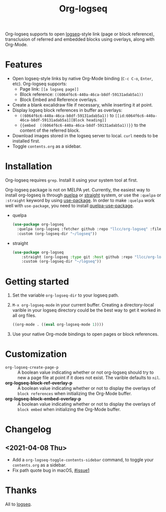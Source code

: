 #+TITLE:Org-logseq

Org-logseq supports to open [[https://github.com/logseq/logseq][logseq]]-style link (page or block reference), transclusion of referred and embedded blocks using overlays, along with Org-Mode.

* Features

+ Open logseq-style links by native Org-Mode binding (=C-c C-o=, =Enter=, etc). Org-logseq supports:
  - Page link: =[[a logseq page]]=
  - Block reference: =((6064f6c6-440a-46ca-b8df-59131adab5a1))=
  - Block Embed and Reference overlays.
+ Create a blank excalidraw file if necessary, while inserting it at point.
+ Display logseq block references in buffer as overlays:
  - =((6064f6c6-440a-46ca-b8df-59131adab5a1))= to =[[id:6064f6c6-440a-46ca-b8df-59131adab5a1][Block heading]]=
  - ={{embed  ((6064f6c6-440a-46ca-b8df-59131adab5a1))}}= to the content of the referred block.
+ Download images stored in the logseq server to local.
  =curl= needs to be installed first.
+ Toggle =contents.org= as a sidebar.

* Installation

Org-logseq requires =grep=. Install it using your system tool at first. 

Org-logseq package is not on MELPA yet. Currently, the easiest way to install org-logseq is through [[https://github.com/quelpa/quelpa][quelpa]] or [[https://github.com/raxod502/straight.el][straight]] system, or use the =:quelpa= or =:straight= keyword by using [[https://github.com/jwiegley/use-package][use-package]]. In order to make =:quelpa= work well with =use-package=, you need to install [[https://github.com/quelpa/quelpa-use-package][quelpa-use-package]]. 

- quelpa
  #+begin_src emacs-lisp
  (use-package org-logseq
    :quelpa (org-logseq :fetcher github :repo "llcc/org-logseq" :files ("*"))
    :custom (org-logseq-dir "~/logseq"))
  #+end_src

- straight
  #+begin_src emacs-lisp :tangle yes
  (use-package org-logseq
      :straight (org-logseq :type git :host github :repo "llcc/org-logseq" :files ("*"))
      :custom (org-logseq-dir "~/logseq"))
  #+end_src  
  
* Getting started

1. Set the variable =org-logseq-dir= to your logseq path.
2. =M-x org-logseq-mode= in your current buffer.
   Creating a directory-local varible in your logseq directory could be the best way to get it worked in all org files.
   
   #+begin_src emacs-lisp
   ((org-mode . ((eval org-logseq-mode 1))))
   #+end_src
   
3. Use your native Org-mode bindings to open pages or block references.
   
* Customization

- =org-logseq-create-page-p= ::
  A boolean value indicating whether or not org-logseq should try to new a page file at point if it does not exist. The varible defaults to =nil=.
- *org-logseq-block-ref-overlay-p* ::
  A boolean value indicating whether or not to display the overlays of =block references= when initializing the Org-Mode buffer. 
- *org-logseq-block-embed-overlay-p* ::
  A boolean value indicating whether or not to display the overlays of =block embed= when initializing the Org-Mode buffer. 

  
* Changelog

** <2021-04-08 Thu>
- Add a =org-logseq-toggle-contents-sidebar= command, to toggle your =contents.org= as a sidebar.
- Fix path quote bug in macOS, [[https://github.com/llcc/org-logseq/issues/1][#issue1]]
   
* Thanks

All to [[https://github.com/logseq/logseq][logseq]]. 

